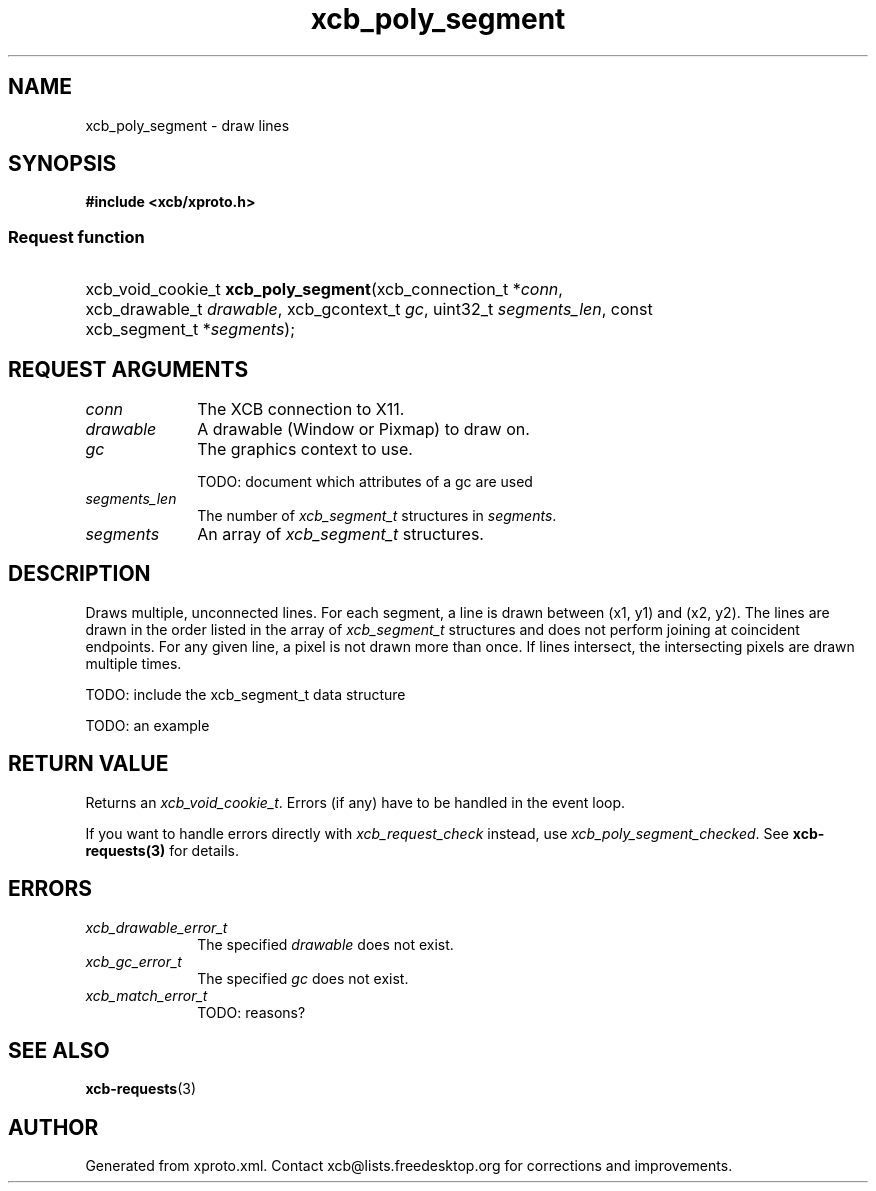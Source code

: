 .TH xcb_poly_segment 3  2011-12-18 "XCB" "XCB Requests"
.ad l
.SH NAME
xcb_poly_segment \- draw lines
.SH SYNOPSIS
.hy 0
.B #include <xcb/xproto.h>
.SS Request function
.HP
xcb_void_cookie_t \fBxcb_poly_segment\fP(xcb_connection_t\ *\fIconn\fP, xcb_drawable_t\ \fIdrawable\fP, xcb_gcontext_t\ \fIgc\fP, uint32_t\ \fIsegments_len\fP, const xcb_segment_t\ *\fIsegments\fP);
.br
.hy 1
.SH REQUEST ARGUMENTS
.IP \fIconn\fP 1i
The XCB connection to X11.
.IP \fIdrawable\fP 1i
A drawable (Window or Pixmap) to draw on.
.IP \fIgc\fP 1i
The graphics context to use.

TODO: document which attributes of a gc are used
.IP \fIsegments_len\fP 1i
The number of \fIxcb_segment_t\fP structures in \fIsegments\fP.
.IP \fIsegments\fP 1i
An array of \fIxcb_segment_t\fP structures.
.SH DESCRIPTION
Draws multiple, unconnected lines. For each segment, a line is drawn between
(x1, y1) and (x2, y2). The lines are drawn in the order listed in the array of
\fIxcb_segment_t\fP structures and does not perform joining at coincident
endpoints. For any given line, a pixel is not drawn more than once. If lines
intersect, the intersecting pixels are drawn multiple times.

TODO: include the xcb_segment_t data structure

TODO: an example
.SH RETURN VALUE
Returns an \fIxcb_void_cookie_t\fP. Errors (if any) have to be handled in the event loop.

If you want to handle errors directly with \fIxcb_request_check\fP instead, use \fIxcb_poly_segment_checked\fP. See \fBxcb-requests(3)\fP for details.
.SH ERRORS
.IP \fIxcb_drawable_error_t\fP 1i
The specified \fIdrawable\fP does not exist.
.IP \fIxcb_gc_error_t\fP 1i
The specified \fIgc\fP does not exist.
.IP \fIxcb_match_error_t\fP 1i
TODO: reasons?
.SH SEE ALSO
.BR xcb-requests (3)
.SH AUTHOR
Generated from xproto.xml. Contact xcb@lists.freedesktop.org for corrections and improvements.
